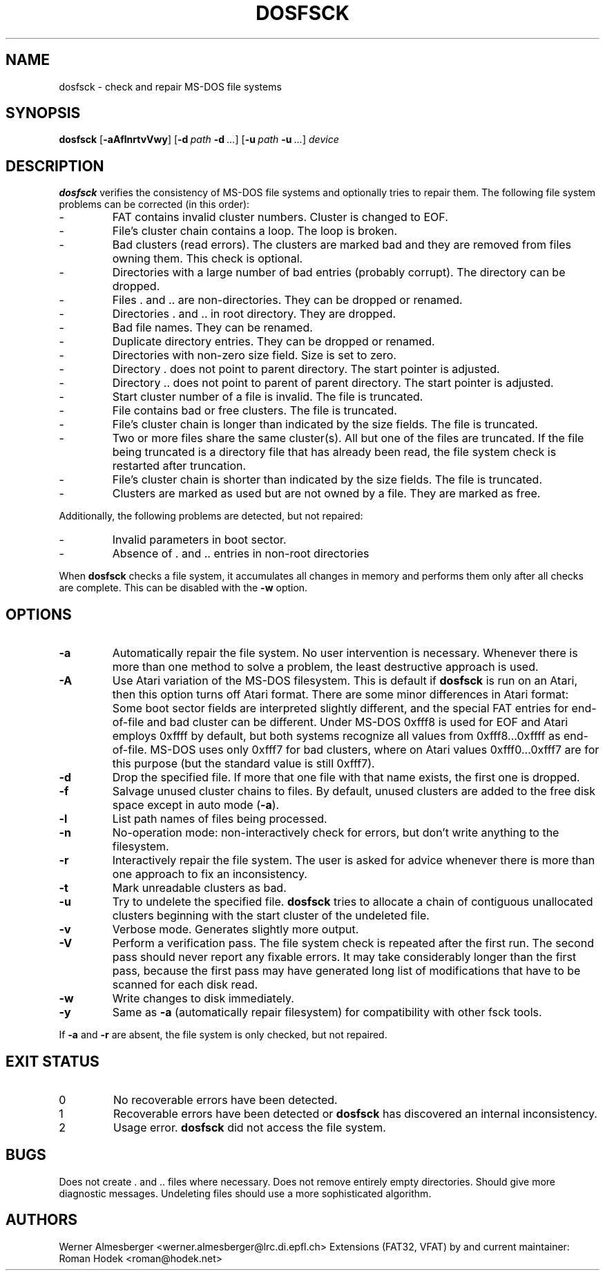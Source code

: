 .TH DOSFSCK 8 "December 31 1997" "Linux" "MAINTENANCE COMMANDS"
.SH NAME
dosfsck \- check and repair MS-DOS file systems
.SH SYNOPSIS
.ad l
.B dosfsck
.RB [ \-aAflnrtvVwy ]
.RB [ \-d\ \fIpath\fB\ \-d\ \fI...\fB ]
.RB [ \-u\ \fIpath\fB\ \-u\ \fI...\fB ]
.I device
.ad b
.SH DESCRIPTION
.B dosfsck
verifies the consistency of MS-DOS file systems and optionally tries to
repair them. The following file system problems can be corrected (in this
order):
.IP \-
FAT contains invalid cluster numbers. Cluster is changed to EOF.
.PD 0
.IP \-
File's cluster chain contains a loop. The loop is broken.
.IP \-
Bad clusters (read errors). The clusters are marked bad and they are
removed from files owning them. This check is optional.
.IP \-
Directories with a large number of bad entries (probably corrupt). The
directory can be dropped.
.IP \-
Files . and .. are non-directories. They can be dropped or renamed.
.IP \-
Directories . and .. in root directory. They are dropped.
.IP \-
Bad file names. They can be renamed.
.IP \-
Duplicate directory entries. They can be dropped or renamed.
.IP \-
Directories with non-zero size field. Size is set to zero.
.IP \-
Directory . does not point to parent directory. The start pointer is
adjusted.
.IP \-
Directory .. does not point to parent of parent directory. The start pointer
is adjusted.
.IP \-
Start cluster number of a file is invalid. The file is truncated.
.IP \-
File contains bad or free clusters. The file is truncated.
.IP \-
File's cluster chain is longer than indicated by the size fields. The file
is truncated.
.IP \-
Two or more files share the same cluster(s). All but one of the files are
truncated. If the file being truncated is a directory file that has already
been read, the file system check is restarted after truncation.
.IP \-
File's cluster chain is shorter than indicated by the size fields. The file
is truncated.
.IP \-
Clusters are marked as used but are not owned by a file. They are marked
as free.
.PD
.LP
Additionally, the following problems are detected, but not repaired:
.IP \-
Invalid parameters in boot sector.
.PD 0
.IP \-
Absence of . and .. entries in non-root directories
.PD
.LP
When \fBdosfsck\fP checks a file system, it accumulates all changes in memory
and performs them only after all checks are complete. This can be disabled
with the \fB\-w\fP option.
.SH OPTIONS
.IP \fB\-a\fP
Automatically repair the file system. No user intervention is necessary.
Whenever there is more than one method to solve a problem, the least
destructive approach is used.
.IP \fB\-A\fP
Use Atari variation of the MS-DOS filesystem. This is default if
\fBdosfsck\fP is run on an Atari, then this option turns off Atari
format. There are some minor differences in Atari format: Some boot
sector fields are interpreted slightly different, and the special FAT
entries for end-of-file and bad cluster can be different. Under
MS-DOS 0xfff8 is used for EOF and Atari employs 0xffff by default, but
both systems recognize all values from 0xfff8...0xffff as end-of-file.
MS-DOS uses only 0xfff7 for bad clusters, where on Atari values
0xfff0...0xfff7 are for this purpose (but the standard value is still
0xfff7).
.IP \fB\-d\fP
Drop the specified file. If more that one file with that name exists, the
first one is dropped.
.IP \fB\-f\fP
Salvage unused cluster chains to files. By default, unused clusters are
added to the free disk space except in auto mode (\fB-a\fP).
.IP \fB\-l\fP
List path names of files being processed.
.IP \fB\-n\fP
No-operation mode: non-interactively check for errors, but don't write
anything to the filesystem. 
.IP \fB\-r\fP
Interactively repair the file system. The user is asked for advice whenever
there is more than one approach to fix an inconsistency.
.IP \fB\-t\fP
Mark unreadable clusters as bad.
.IP \fB-u\fP
Try to undelete the specified file. \fBdosfsck\fP tries to allocate a chain
of contiguous unallocated clusters beginning with the start cluster of the
undeleted file.
.IP \fB\-v\fP
Verbose mode. Generates slightly more output.
.IP \fB\-V\fP
Perform a verification pass. The file system check is repeated after the
first run. The second pass should never report any fixable errors. It may
take considerably longer than the first pass, because the first pass may
have generated long list of modifications that have to be scanned for each
disk read.
.IP \fB\-w\fP
Write changes to disk immediately.
.IP \fB\-y\fP
Same as \fB\-a\fP (automatically repair filesystem) for compatibility
with other fsck tools.
.LP
If \fB\-a\fP and \fB\-r\fP are absent, the file system is only checked,
but not repaired.
.SH "EXIT STATUS"
.IP 0
No recoverable errors have been detected.
.IP 1
Recoverable errors have been detected or \fBdosfsck\fP has discovered an
internal inconsistency.
.IP 2
Usage error. \fBdosfsck\fP did not access the file system.
.SH BUGS
Does not create . and .. files where necessary. Does not remove entirely
empty directories. Should give more diagnostic messages. Undeleting files
should use a more sophisticated algorithm.
.\".SH "SEE ALSO"
.\"fs(5)
.SH AUTHORS
Werner Almesberger <werner.almesberger@lrc.di.epfl.ch>
Extensions (FAT32, VFAT) by and current maintainer:
Roman Hodek <roman@hodek.net>
